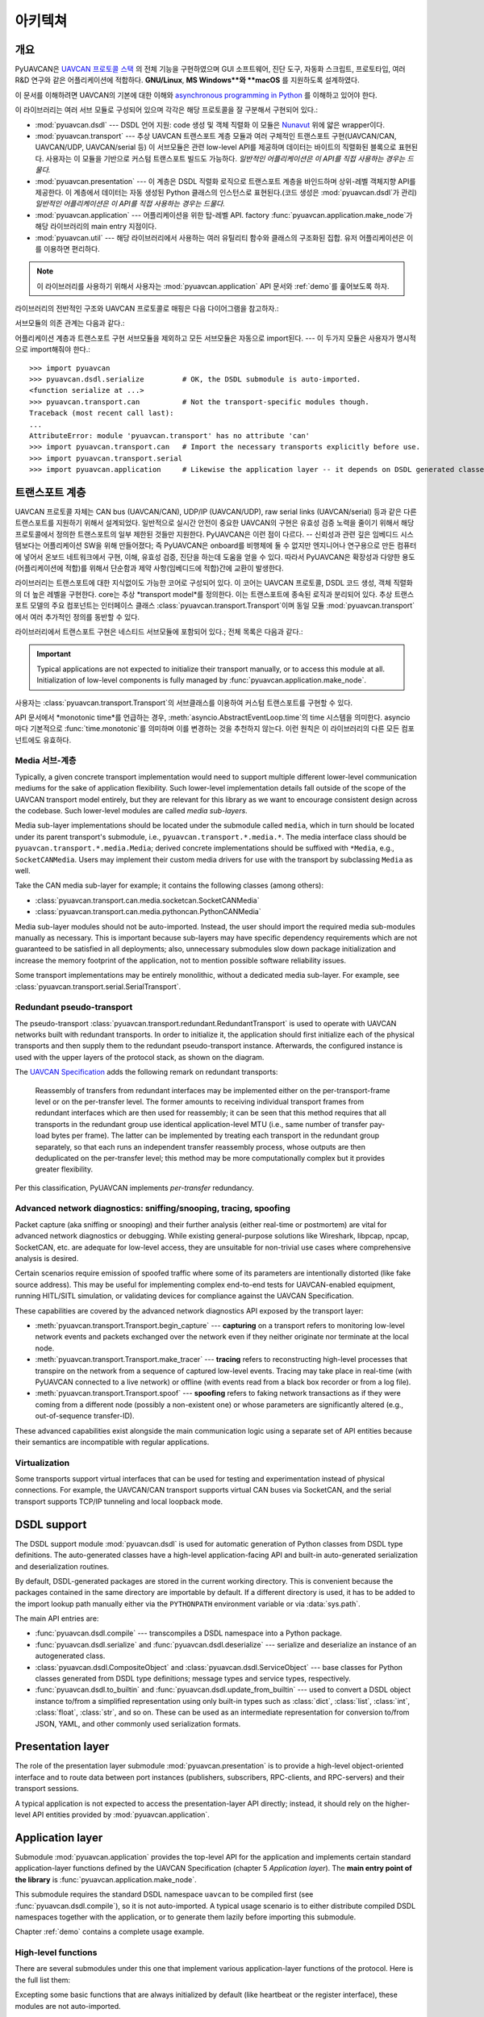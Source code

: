 .. _architecture:

아키텍쳐
============

개요
--------

PyUAVCAN은 `UAVCAN 프로토콜 스택 <https://uavcan.org>`_ 의 전체 기능을 구현하였으며 GUI 소프트웨어, 진단 도구, 자동화 스크립트, 프로토타입, 여러 R&D 연구와 같은 어플리케이션에 적합하다.
**GNU/Linux**, **MS Windows**와 **macOS** 를 지원하도록 설계하였다.

이 문서를 이해하려면 UAVCAN의 기본에 대한 이해와 `asynchronous programming in Python <https://docs.python.org/3/library/asyncio.html>`_
를 이해하고 있어야 한다.

이 라이브러리는 여러 서브 모듈로 구성되어 있으며 각각은 해당 프로토콜을 잘 구분해서 구현되어 있다.:

- :mod:`pyuavcan.dsdl` --- DSDL 언어 지원: code 생성 및 객체 직렬화
  이 모듈은 `Nunavut <https://github.com/UAVCAN/nunavut/>`_ 위에 얇은 wrapper이다.

- :mod:`pyuavcan.transport` --- 추상 UAVCAN 트랜스포트 계층 모듈과 여러 구체적인 트랜스포트 구현(UAVCAN/CAN, UAVCAN/UDP, UAVCAN/serial 등)
  이 서브모듈은 관련 low-level API를 제공하며 데이터는 바이트의 직렬화된 블록으로 표현된다.
  사용자는 이 모듈을 기반으로 커스텀 트랜스포트 빌드도 가능하다.
  *일반적인 어플리케이션은 이 API를 직접 사용하는 경우는 드물다.*

- :mod:`pyuavcan.presentation` --- 이 계층은 DSDL 직렬화 로직으로 트랜스포트 계층을 바인드하며 상위-레벨 객체지향 API를 제공한다.
  이 계층에서 데이터는 자동 생성된 Python 클래스의 인스턴스로 표현된다.(코드 생성은 :mod:`pyuavcan.dsdl`가 관리)
  *일반적인 어플리케이션은 이 API를 직접 사용하는 경우는 드물다.*

- :mod:`pyuavcan.application` --- 어플리케이션을 위한 탑-레벨 API.
  factory :func:`pyuavcan.application.make_node`가 해당 라이브러리의 main entry 지점이다.

- :mod:`pyuavcan.util` --- 해당 라이브러리에서 사용하는 여러 유틸리티 함수와 클래스의 구조화된 집합. 유저 어플리케이션은 이를 이용하면 편리하다.

.. note::
   이 라이브러리를 사용하기 위해서 사용자는 :mod:`pyuavcan.application` API 문서와 :ref:`demo`를 훑어보도록 하자.

라이브러리의 전반적인 구조와 UAVCAN 프로토콜로 매핑은 다음 다이어그램을 참고하자.:

.. image:: /static/arch-non-redundant.svg

서브모듈의 의존 관계는 다음과 같다.:

.. graphviz::
    :caption: Submodule interdependency

    digraph submodule_interdependency {
        graph   [bgcolor=transparent];
        node    [shape=box, style=filled, fontname="monospace"];

        dsdl            [fillcolor="#FF88FF", label="pyuavcan.dsdl"];
        transport       [fillcolor="#FFF2CC", label="pyuavcan.transport"];
        presentation    [fillcolor="#D9EAD3", label="pyuavcan.presentation"];
        application     [fillcolor="#C9DAF8", label="pyuavcan.application"];
        util            [fillcolor="#D3D3D3", label="pyuavcan.util"];

        dsdl            -> util;
        transport       -> util;
        presentation    -> {dsdl transport util};
        application     -> {dsdl transport presentation util};
    }

어플리케이션 계층과 트랜스포트 구현 서브모듈을 제외하고 모든 서브모듈은 자동으로 import된다.  --- 이 두가지 모듈은 사용자가 명시적으로 import해줘야 한다.::

    >>> import pyuavcan
    >>> pyuavcan.dsdl.serialize         # OK, the DSDL submodule is auto-imported.
    <function serialize at ...>
    >>> pyuavcan.transport.can          # Not the transport-specific modules though.
    Traceback (most recent call last):
    ...
    AttributeError: module 'pyuavcan.transport' has no attribute 'can'
    >>> import pyuavcan.transport.can   # Import the necessary transports explicitly before use.
    >>> import pyuavcan.transport.serial
    >>> import pyuavcan.application     # Likewise the application layer -- it depends on DSDL generated classes.


트랜스포트 계층
---------------

UAVCAN 프로토콜 자체는 CAN bus (UAVCAN/CAN),
UDP/IP (UAVCAN/UDP), raw serial links (UAVCAN/serial) 등과 같은 다른 트랜스포트를 지원하기 위해서 설계되었다.
일반적으로 실시간 안전이 중요한 UAVCAN의 구현은 유효성 검증 노력을 줄이기 위해서 해당 프로토콜에서 정의한 트랜스포트의 일부 제한된 것들만 지원한다.
PyUAVCAN은 이런 점이 다르다. -- 신뢰성과 관련 깊은 임베디드 시스템보다는 어플리케이션 SW을 위해 만들어졌다;
즉 PyUAVCAN은 onboard를 비행체에 둘 수 없지만 엔지니어나 연구용으로 만든 컴퓨터에 넣어서 온보드 네트워크에서 구현, 이해, 유효성 검증, 진단을 하는데 도움을 얻을 수 있다.
따라서 PyUAVCAN은 확장성과 다양한 용도(어플리케이션에 적합)를 위해서 단순함과 제약 사항(임베디드에 적합)간에 교환이 발생한다.

라이브러리는 트랜스포트에 대한 지식없이도 가능한 코어로 구성되어 있다. 이 코어는 UAVCAN 프로토콜, DSDL 코드 생성, 객체 직렬화의 더 높은 레벨을 구현한다.
core는 추상 *transport model*를 정의한다. 이는 트랜스포트에 종속된 로직과 분리되어 있다.
추상 트랜스포트 모델의 주요 컴포넌트는 인터페이스 클래스 :class:`pyuavcan.transport.Transport`이며 동일 모듈 :mod:`pyuavcan.transport` 에서 여러 추가적인 정의를 동반할 수 있다.

라이브러리에서 트랜스포트 구현은 네스티드 서브모듈에 포함되어 있다.;
전체 목록은 다음과 같다.:

.. computron-injection::
   :filename: synth/transport_summary.py

..  important::

    Typical applications are not expected to initialize their transport manually, or to access this module at all.
    Initialization of low-level components is fully managed by :func:`pyuavcan.application.make_node`.

사용자는 :class:`pyuavcan.transport.Transport`의 서브클래스를 이용하여 커스텀 트랜스포트를 구현할 수 있다.

API 문서에서 *monotonic time*를 언급하는 경우, :meth:`asyncio.AbstractEventLoop.time`의 time 시스템을 의미한다.
asyncio 마다 기본적으로 :func:`time.monotonic`를 의미하며 이를 변경하는 것을 추천하지 않는다.
이런 원칙은 이 라이브러리의 다른 모든 컴포넌트에도 유효하다.


Media 서브-계층
++++++++++++++++


Typically, a given concrete transport implementation would need to support multiple different lower-level
communication mediums for the sake of application flexibility.
Such lower-level implementation details fall outside of the scope of the UAVCAN transport model entirely,
but they are relevant for this library as we want to encourage consistent design across the codebase.
Such lower-level modules are called *media sub-layers*.

Media sub-layer implementations should be located under the submodule called ``media``,
which in turn should be located under its parent transport's submodule, i.e., ``pyuavcan.transport.*.media.*``.
The media interface class should be ``pyuavcan.transport.*.media.Media``;
derived concrete implementations should be suffixed with ``*Media``, e.g., ``SocketCANMedia``.
Users may implement their custom media drivers for use with the transport by subclassing ``Media`` as well.

Take the CAN media sub-layer for example; it contains the following classes (among others):

- :class:`pyuavcan.transport.can.media.socketcan.SocketCANMedia`
- :class:`pyuavcan.transport.can.media.pythoncan.PythonCANMedia`

Media sub-layer modules should not be auto-imported. Instead, the user should import the required media sub-modules
manually as necessary.
This is important because sub-layers may have specific dependency requirements which are not guaranteed
to be satisfied in all deployments;
also, unnecessary submodules slow down package initialization and increase the memory footprint of the application,
not to mention possible software reliability issues.

Some transport implementations may be entirely monolithic, without a dedicated media sub-layer.
For example, see :class:`pyuavcan.transport.serial.SerialTransport`.


Redundant pseudo-transport
++++++++++++++++++++++++++

The pseudo-transport :class:`pyuavcan.transport.redundant.RedundantTransport` is used to operate with
UAVCAN networks built with redundant transports.
In order to initialize it, the application should first initialize each of the physical transports and then
supply them to the redundant pseudo-transport instance.
Afterwards, the configured instance is used with the upper layers of the protocol stack, as shown on the diagram.

.. image:: /static/arch-redundant.svg

The `UAVCAN Specification <https://uavcan.org/specification>`_ adds the following remark on redundant transports:

    Reassembly of transfers from redundant interfaces may be implemented either on the per-transport-frame level
    or on the per-transfer level.
    The former amounts to receiving individual transport frames from redundant interfaces which are then
    used for reassembly;
    it can be seen that this method requires that all transports in the redundant group use identical
    application-level MTU (i.e., same number of transfer pay-load bytes per frame).
    The latter can be implemented by treating each transport in the redundant group separately,
    so that each runs an independent transfer reassembly process, whose outputs are then deduplicated
    on the per-transfer level;
    this method may be more computationally complex but it provides greater flexibility.

Per this classification, PyUAVCAN implements *per-transfer* redundancy.


Advanced network diagnostics: sniffing/snooping, tracing, spoofing
++++++++++++++++++++++++++++++++++++++++++++++++++++++++++++++++++

Packet capture (aka sniffing or snooping) and their further analysis (either real-time or postmortem)
are vital for advanced network diagnostics or debugging.
While existing general-purpose solutions like Wireshark, libpcap, npcap, SocketCAN, etc. are adequate for
low-level access, they are unsuitable for non-trivial use cases where comprehensive analysis is desired.

Certain scenarios require emission of spoofed traffic where some of its parameters are intentionally distorted
(like fake source address).
This may be useful for implementing complex end-to-end tests for UAVCAN-enabled equipment,
running HITL/SITL simulation, or validating devices for compliance against the UAVCAN Specification.

These capabilities are covered by the advanced network diagnostics API exposed by the transport layer:

- :meth:`pyuavcan.transport.Transport.begin_capture` ---
  **capturing** on a transport refers to monitoring low-level network events and packets exchanged over the
  network even if they neither originate nor terminate at the local node.

- :meth:`pyuavcan.transport.Transport.make_tracer` ---
  **tracing** refers to reconstructing high-level processes that transpire on the network from a sequence of
  captured low-level events.
  Tracing may take place in real-time (with PyUAVCAN connected to a live network) or offline
  (with events read from a black box recorder or from a log file).

- :meth:`pyuavcan.transport.Transport.spoof` ---
  **spoofing** refers to faking network transactions as if they were coming from a different node
  (possibly a non-existent one) or whose parameters are significantly altered (e.g., out-of-sequence transfer-ID).

These advanced capabilities exist alongside the main communication logic using a separate set of API entities
because their semantics are incompatible with regular applications.


Virtualization
++++++++++++++

Some transports support virtual interfaces that can be used for testing and experimentation
instead of physical connections.
For example, the UAVCAN/CAN transport supports virtual CAN buses via SocketCAN,
and the serial transport supports TCP/IP tunneling and local loopback mode.


DSDL support
------------

The DSDL support module :mod:`pyuavcan.dsdl` is used for automatic generation of Python
classes from DSDL type definitions.
The auto-generated classes have a high-level application-facing API and built-in auto-generated
serialization and deserialization routines.

By default, DSDL-generated packages are stored in the current working directory.
This is convenient because the packages contained in the same directory are importable by default.
If a different directory is used, it has to be added to the import lookup path manually
either via the ``PYTHONPATH`` environment variable or via :data:`sys.path`.

The main API entries are:

- :func:`pyuavcan.dsdl.compile` --- transcompiles a DSDL namespace into a Python package.

- :func:`pyuavcan.dsdl.serialize` and :func:`pyuavcan.dsdl.deserialize` --- serialize and deserialize
  an instance of an autogenerated class.

- :class:`pyuavcan.dsdl.CompositeObject` and :class:`pyuavcan.dsdl.ServiceObject` --- base classes for
  Python classes generated from DSDL type definitions; message types and service types, respectively.

- :func:`pyuavcan.dsdl.to_builtin` and :func:`pyuavcan.dsdl.update_from_builtin` --- used to convert
  a DSDL object instance to/from a simplified representation using only built-in types such as :class:`dict`,
  :class:`list`, :class:`int`, :class:`float`, :class:`str`, and so on. These can be used as an intermediate
  representation for conversion to/from JSON, YAML, and other commonly used serialization formats.


Presentation layer
------------------

The role of the presentation layer submodule :mod:`pyuavcan.presentation` is to provide a
high-level object-oriented interface and to route data between port instances
(publishers, subscribers, RPC-clients, and RPC-servers) and their transport sessions.

A typical application is not expected to access the presentation-layer API directly;
instead, it should rely on the higher-level API entities provided by :mod:`pyuavcan.application`.


Application layer
-----------------

Submodule :mod:`pyuavcan.application` provides the top-level API for the application and implements certain
standard application-layer functions defined by the UAVCAN Specification (chapter 5 *Application layer*).
The **main entry point of the library** is :func:`pyuavcan.application.make_node`.

This submodule requires the standard DSDL namespace ``uavcan`` to be compiled first (see :func:`pyuavcan.dsdl.compile`),
so it is not auto-imported.
A typical usage scenario is to either distribute compiled DSDL namespaces together with the application,
or to generate them lazily before importing this submodule.

Chapter :ref:`demo` contains a complete usage example.


High-level functions
++++++++++++++++++++

There are several submodules under this one that implement various application-layer functions of the protocol.
Here is the full list them:

.. computron-injection::
   :filename: synth/application_module_summary.py

Excepting some basic functions that are always initialized by default (like heartbeat or the register interface),
these modules are not auto-imported.


Utilities
---------

Submodule :mod:`pyuavcan.util` contains a loosely organized collection of minor utilities and helpers that are
used by the library and are also available for reuse by the application.
